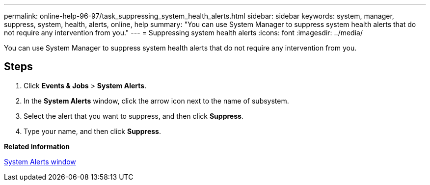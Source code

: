 ---
permalink: online-help-96-97/task_suppressing_system_health_alerts.html
sidebar: sidebar
keywords: system, manager, suppress, system, health, alerts, online, help
summary: "You can use System Manager to suppress system health alerts that do not require any intervention from you."
---
= Suppressing system health alerts
:icons: font
:imagesdir: ../media/

[.lead]
You can use System Manager to suppress system health alerts that do not require any intervention from you.

== Steps

. Click *Events & Jobs* > *System Alerts*.
. In the *System Alerts* window, click the arrow icon next to the name of subsystem.
. Select the alert that you want to suppress, and then click *Suppress*.
. Type your name, and then click *Suppress*.

*Related information*

xref:reference_system_health_window.adoc[System Alerts window]
